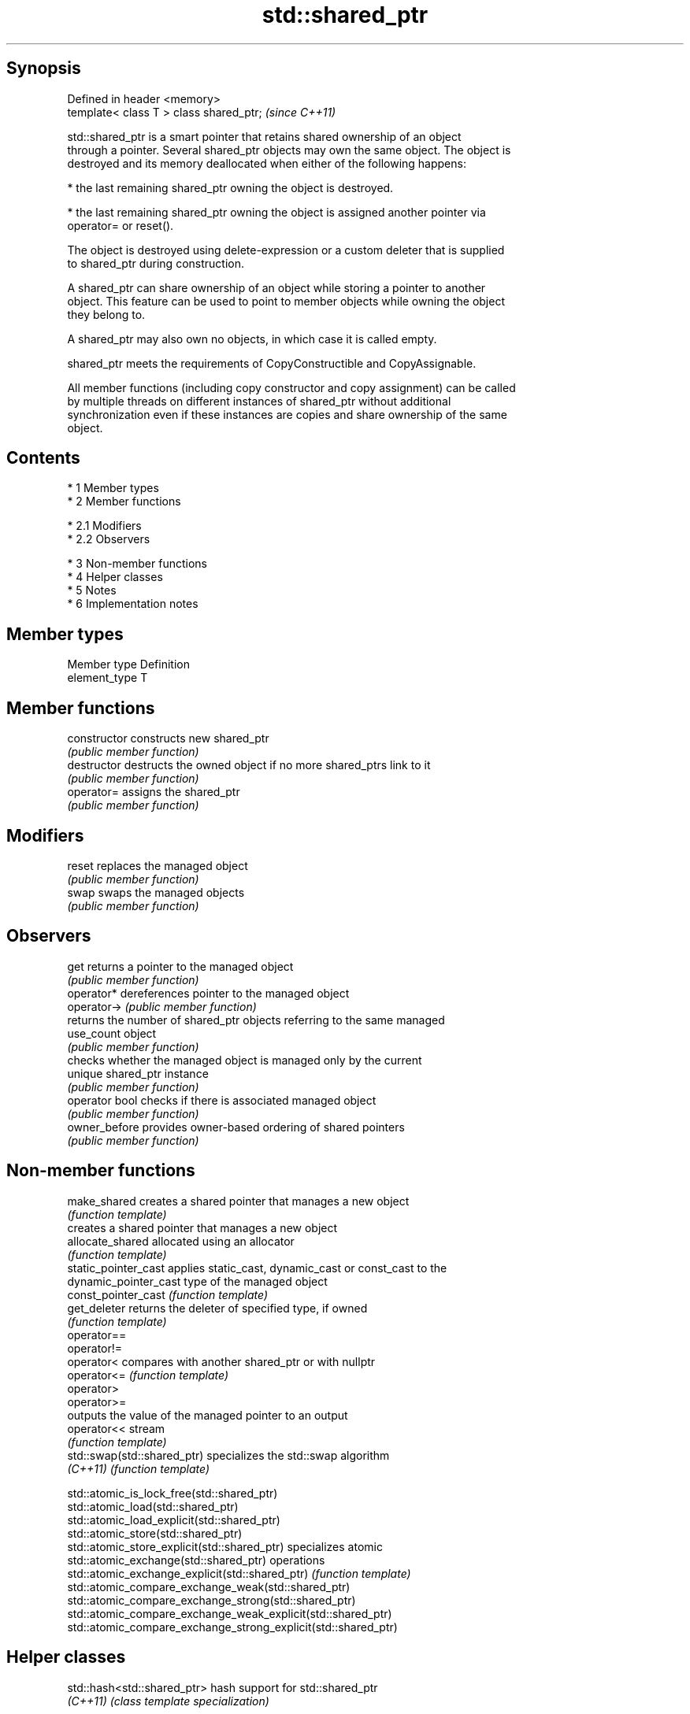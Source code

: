 .TH std::shared_ptr 3 "Apr 19 2014" "1.0.0" "C++ Standard Libary"
.SH Synopsis
   Defined in header <memory>
   template< class T > class shared_ptr;  \fI(since C++11)\fP

   std::shared_ptr is a smart pointer that retains shared ownership of an object
   through a pointer. Several shared_ptr objects may own the same object. The object is
   destroyed and its memory deallocated when either of the following happens:

     * the last remaining shared_ptr owning the object is destroyed.

     * the last remaining shared_ptr owning the object is assigned another pointer via
       operator= or reset().

   The object is destroyed using delete-expression or a custom deleter that is supplied
   to shared_ptr during construction.

   A shared_ptr can share ownership of an object while storing a pointer to another
   object. This feature can be used to point to member objects while owning the object
   they belong to.

   A shared_ptr may also own no objects, in which case it is called empty.

   shared_ptr meets the requirements of CopyConstructible and CopyAssignable.

   All member functions (including copy constructor and copy assignment) can be called
   by multiple threads on different instances of shared_ptr without additional
   synchronization even if these instances are copies and share ownership of the same
   object.

.SH Contents

     * 1 Member types
     * 2 Member functions

          * 2.1 Modifiers
          * 2.2 Observers

     * 3 Non-member functions
     * 4 Helper classes
     * 5 Notes
     * 6 Implementation notes

.SH Member types

   Member type  Definition
   element_type T

.SH Member functions

   constructor   constructs new shared_ptr
                 \fI(public member function)\fP
   destructor    destructs the owned object if no more shared_ptrs link to it
                 \fI(public member function)\fP
   operator=     assigns the shared_ptr
                 \fI(public member function)\fP
.SH Modifiers
   reset         replaces the managed object
                 \fI(public member function)\fP
   swap          swaps the managed objects
                 \fI(public member function)\fP
.SH Observers
   get           returns a pointer to the managed object
                 \fI(public member function)\fP
   operator*     dereferences pointer to the managed object
   operator->    \fI(public member function)\fP
                 returns the number of shared_ptr objects referring to the same managed
   use_count     object
                 \fI(public member function)\fP
                 checks whether the managed object is managed only by the current
   unique        shared_ptr instance
                 \fI(public member function)\fP
   operator bool checks if there is associated managed object
                 \fI(public member function)\fP
   owner_before  provides owner-based ordering of shared pointers
                 \fI(public member function)\fP

.SH Non-member functions

   make_shared                creates a shared pointer that manages a new object
                              \fI(function template)\fP
                              creates a shared pointer that manages a new object
   allocate_shared            allocated using an allocator
                              \fI(function template)\fP
   static_pointer_cast        applies static_cast, dynamic_cast or const_cast to the
   dynamic_pointer_cast       type of the managed object
   const_pointer_cast         \fI(function template)\fP
   get_deleter                returns the deleter of specified type, if owned
                              \fI(function template)\fP
   operator==
   operator!=
   operator<                  compares with another shared_ptr or with nullptr
   operator<=                 \fI(function template)\fP
   operator>
   operator>=
                              outputs the value of the managed pointer to an output
   operator<<                 stream
                              \fI(function template)\fP
   std::swap(std::shared_ptr) specializes the std::swap algorithm
   \fI(C++11)\fP                    \fI(function template)\fP

   std::atomic_is_lock_free(std::shared_ptr)
   std::atomic_load(std::shared_ptr)
   std::atomic_load_explicit(std::shared_ptr)
   std::atomic_store(std::shared_ptr)
   std::atomic_store_explicit(std::shared_ptr)                   specializes atomic
   std::atomic_exchange(std::shared_ptr)                         operations
   std::atomic_exchange_explicit(std::shared_ptr)                \fI(function template)\fP
   std::atomic_compare_exchange_weak(std::shared_ptr)
   std::atomic_compare_exchange_strong(std::shared_ptr)
   std::atomic_compare_exchange_weak_explicit(std::shared_ptr)
   std::atomic_compare_exchange_strong_explicit(std::shared_ptr)

.SH Helper classes

   std::hash<std::shared_ptr> hash support for std::shared_ptr
   \fI(C++11)\fP                    \fI(class template specialization)\fP

.SH Notes

   The ownership of an object can only be shared with another shared_ptr by copy
   constructing or copy assigning its value to another shared_ptr. Constructing a new
   shared_ptr using the raw underlying pointer owned by another shared_ptr leads to
   undefined behavior.

.SH Implementation notes

   In a typical implementation, std::shared_ptr holds only two pointers:

     * a pointer to the managed object
     * a pointer to control block

   The control block is a dynamically-allocated object that holds:

     * either a pointer to the managed object or the managed object itself
     * the deleter (type-erased)
     * the allocator (type-erased)
     * the number of shared_ptrs that own the managed object
     * the number of weak_ptrs that refer to the managed object

   When shared_ptr is created by calling std::make_shared or std::allocate_shared, the
   memory for both the control block and the managed object is created with a single
   allocation. The managed object is constructed in-place in a data member of the
   control block. When shared_ptr is created via one of the shared_ptr constructors,
   the managed object and the control block must be allocated separately. In this case,
   the control block stores a pointer to the managed object.

   The pointer held by the shared_ptr directly is the one returned by get(), while the
   pointer/object held by the control block is the one that will be deleted when the
   number of shared owners reaches zero. These pointers are not necessarily equal.

   The destructor of shared_ptr decrements the number of shared owners of the control
   block. If that counter reaches zero, the control block calls the destructor of the
   managed object. The control block does not deallocate itself until the std::weak_ptr
   counter reaches zero as well.

   To satisfy thread safety requirements, the reference counters are typically
   incremented and decremented using std::atomic::fetch_add with
   std::memory_order_relaxed.
